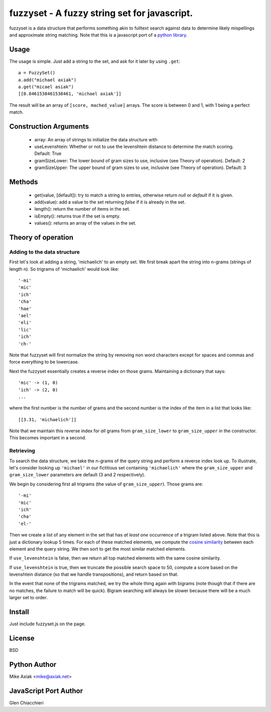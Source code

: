 =============================================
fuzzyset - A fuzzy string set for javascript.
=============================================

fuzzyset is a data structure that performs something akin to fulltext search
against data to determine likely mispellings and approximate string matching.
Note that this is a javascript port of a `python library`_.

Usage
-----

The usage is simple. Just add a string to the set, and ask for it later
by using ``.get``::

   a = FuzzySet()
   a.add("michael axiak")
   a.get("micael asiak")
   [[0.8461538461538461, 'michael axiak']]

The result will be an array of ``[score, mached_value]`` arrays.
The score is between 0 and 1, with 1 being a perfect match.

Construction Arguments
----------------------

 - array: An array of strings to initialize the data structure with
 - useLevenshtein: Whether or not to use the levenshtein distance to determine the match scoring. Default: True
 - gramSizeLower: The lower bound of gram sizes to use, inclusive (see Theory of operation). Default: 2
 - gramSizeUpper: The upper bound of gram sizes to use, inclusive (see Theory of operation). Default: 3

Methods
-------

 - get(value, [default]): try to match a string to entries, otherwise return `null` or `default` if it is given.
 - add(value): add a value to the set returning `false` if it is already in the set.
 - length(): return the number of items in the set.
 - isEmpty(): returns true if the set is empty.
 - values(): returns an array of the values in the set.

Theory of operation
-------------------

Adding to the data structure
~~~~~~~~~~~~~~~~~~~~~~~~~~~~

First let's look at adding a string, 'michaelich' to an empty set. We first break apart the string into n-grams (strings of length
n). So trigrams of 'michaelich' would look like::

    '-mi'
    'mic'
    'ich'
    'cha'
    'hae'
    'ael'
    'eli'
    'lic'
    'ich'
    'ch-'

Note that fuzzyset will first normalize the string by removing non word characters except for spaces and commas and force
everything to be lowercase.

Next the fuzzyset essentially creates a reverse index on those grams. Maintaining a dictionary that says::

     'mic' -> (1, 0)
     'ich' -> (2, 0)
     ...

where the first number is the number of grams and the second number is the index of the item in a list that looks like::

    [[3.31, 'michaelich']]

Note that we maintain this reverse index for *all* grams from ``gram_size_lower`` to ``gram_size_upper`` in the constructor.
This becomes important in a second.

Retrieving
~~~~~~~~~~

To search the data structure, we take the n-grams of the query string and perform a reverse index look up. To illustrate,
let's consider looking up ``'michael'`` in our fictitious set containing ``'michaelich'`` where the ``gram_size_upper``
and ``gram_size_lower`` parameters are default (3 and 2 respectively).

We begin by considering first all trigrams (the value of ``gram_size_upper``). Those grams are::

   '-mi'
   'mic'
   'ich'
   'cha'
   'el-'

Then we create a list of any element in the set that has *at least one* occurrence of a trigram listed above. Note that
this is just a dictionary lookup 5 times. For each of these matched elements, we compute the `cosine similarity`_ between
each element and the query string. We then sort to get the most similar matched elements.

If ``use_levenshtein`` is false, then we return all top matched elements with the same cosine similarity.

If ``use_levenshtein`` is true, then we truncate the possible search space to 50, compute a score based on the levenshtein
distance (so that we handle transpositions), and return based on that.

In the event that none of the trigrams matched, we try the whole thing again with bigrams (note though that if there are no matches,
the failure to match will be quick). Bigram searching will always be slower because there will be a much larger set to order.

.. _cosine similarity: http://en.wikipedia.org/wiki/Cosine_similarity
.. _python library: https://github.com/axiak/fuzzyset


Install
--------

Just include fuzzyset.js on the page.


License
-------

BSD

Python Author
--------

Mike Axiak <mike@axiak.net>


JavaScript Port Author
--------

Glen Chiacchieri
